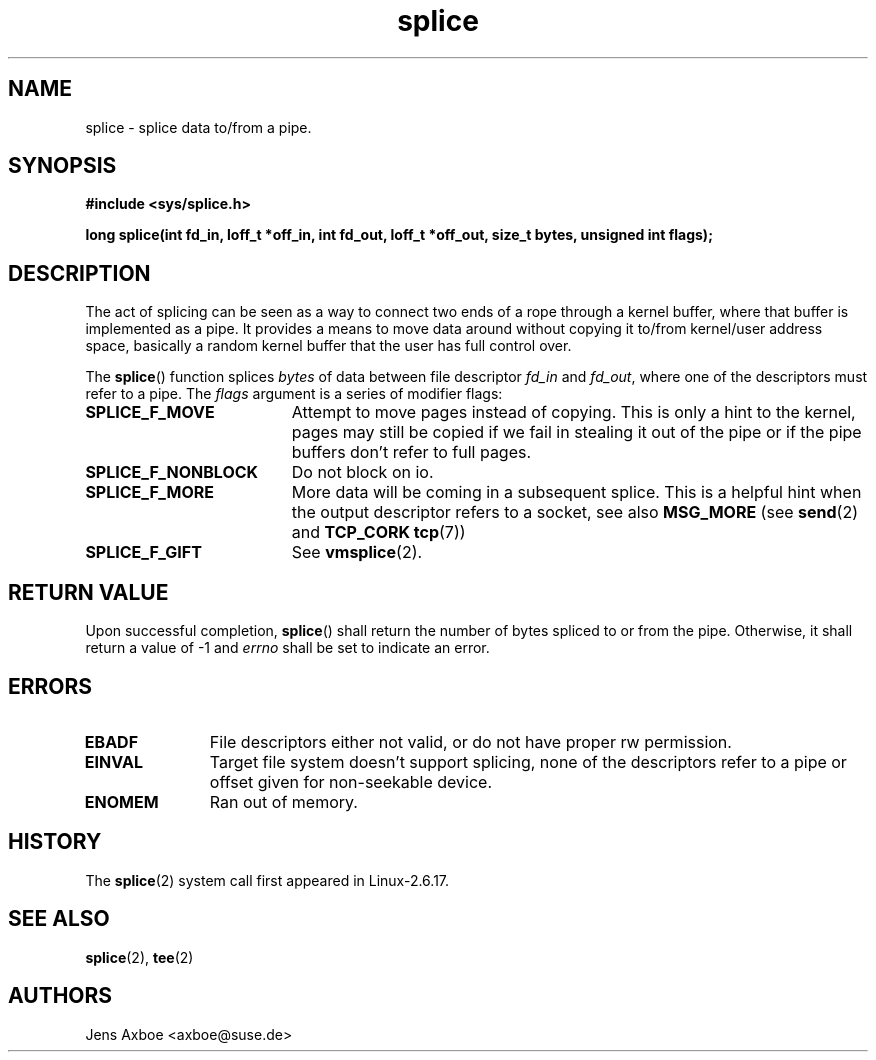 .TH splice 2 2006-04-28 "Linux 2.6.17" "Linux Programmer's Manual"
.SH NAME
splice \- splice data to/from a pipe.
.SH SYNOPSIS
.B #include <sys/splice.h>

.B long splice(int fd_in, loff_t *off_in, int fd_out, loff_t *off_out, size_t bytes, unsigned int flags);

.SH DESCRIPTION
The act of splicing can be seen as a way to connect two ends of a rope
through a kernel buffer, where that buffer is implemented as a pipe. It
provides a means to move data around without copying it to/from kernel/user
address space, basically a random kernel buffer that the user has full
control over.

The
.BR splice ()
function splices
.I bytes
of  data between file descriptor
.I fd_in
and
.IR fd_out ,
where one of the descriptors must refer to a pipe. The
.I flags
argument is a series of modifier flags:

.TP 1.9i
.B SPLICE_F_MOVE
Attempt to move pages instead of copying. This is only a hint to the kernel,
pages may still be copied if we fail in stealing it out of the pipe or if
the pipe buffers don't refer to full pages.
.TP
.B SPLICE_F_NONBLOCK
Do not block on io.
.TP
.B SPLICE_F_MORE
More data will be coming in a subsequent splice. This is a helpful hint when
the output descriptor refers to a socket, see also
.B MSG_MORE
(see
.BR send (2)
and
.B TCP_CORK
.BR tcp (7))
.TP
.B SPLICE_F_GIFT
See
.BR vmsplice (2).

.SH RETURN VALUE
Upon successful completion,
.BR splice ()
shall return the number of bytes
spliced to or from the pipe. Otherwise, it shall return a value of -1 and
.I errno
shall be set to indicate an error.

.SH ERRORS
.TP 1.1i
.B EBADF
File descriptors either not valid, or do not have proper rw permission.
.TP
.B EINVAL
Target file system doesn't support splicing, none of the descriptors refer
to a pipe or offset given for non-seekable device.
.TP
.B ENOMEM
Ran out of memory.

.SH HISTORY
The
.BR splice (2)
system call first appeared in Linux-2.6.17.

.SH SEE ALSO
.BR splice (2),
.BR tee (2)

.SH AUTHORS
Jens Axboe <axboe@suse.de>
